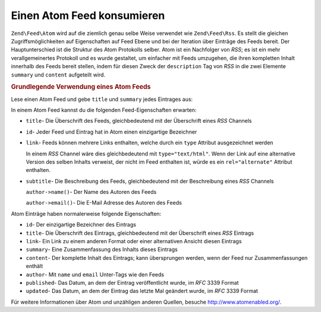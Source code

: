 .. EN-Revision: none
.. _zend.feed.consuming-atom:

Einen Atom Feed konsumieren
===========================

``Zend\Feed\Atom`` wird auf die ziemlich genau selbe Weise verwendet wie ``Zend\Feed\Rss``. Es stellt die gleichen
Zugriffsmöglichkeiten auf Eigenschaften auf Feed Ebene und bei der Iteration über Einträge des Feeds bereit. Der
Hauptunterschied ist die Struktur des Atom Protokolls selber. Atom ist ein Nachfolger von *RSS*; es ist ein mehr
verallgemeinertes Protokoll und es wurde gestaltet, um einfacher mit Feeds umzugehen, die ihren kompletten Inhalt
innerhalb des Feeds bereit stellen, indem für diesen Zweck der ``description`` Tag von *RSS* in die zwei Elemente
``summary`` und ``content`` aufgeteilt wird.

.. _zend.feed.consuming-atom.example.usage:

.. rubric:: Grundlegende Verwendung eines Atom Feeds

Lese einen Atom Feed und gebe ``title`` und ``summary`` jedes Eintrages aus:

.. code-block:: php
   :linenos:

   $feed = new Zend\Feed\Atom('http://atom.example.com/feed/');
   echo 'Der Feed enthält ' . $feed->count() . ' Einträge.' . "\n\n";
   foreach ($feed as $entry) {
       echo 'Überschrift: ' . $entry->title() . "\n";
       echo 'Zusammenfassung: ' . $entry->summary() . "\n\n";
   }

In einem Atom Feed kannst du die folgenden Feed-Eigenschaften erwarten:

- ``title``- Die Überschrift des Feeds, gleichbedeutend mit der Überschrift eines *RSS* Channels

- ``id``- Jeder Feed und Eintrag hat in Atom einen einzigartige Bezeichner

- ``link``- Feeds können mehrere Links enthalten, welche durch ein ``type`` Attribut ausgezeichnet werden

  In einem *RSS* Channel wäre dies gleichbedeutend mit ``type="text/html"``. Wenn der Link auf eine alternative
  Version des selben Inhalts verweist, der nicht im Feed enthalten ist, würde es ein ``rel="alternate"`` Attribut
  enthalten.

- ``subtitle``- Die Beschreibung des Feeds, gleichbedeutend mit der Beschreibung eines *RSS* Channels

  ``author->name()``- Der Name des Autoren des Feeds

  ``author->email()``- Die E-Mail Adresse des Autoren des Feeds

Atom Einträge haben normalerweise folgende Eigenschaften:

- ``id``- Der einzigartige Bezeichner des Eintrags

- ``title``- Die Überschrift des Eintrags, gleichbedeutend mit der Überschrift eines *RSS* Eintrags

- ``link``- Ein Link zu einem anderen Format oder einer alternativen Ansicht diesen Eintrags

- ``summary``- Eine Zusammenfassung des Inhalts dieses Eintrags

- ``content``- Der komplette Inhalt des Eintrags; kann übersprungen werden, wenn der Feed nur Zusammenfassungen
  enthält

- ``author``- Mit ``name`` und ``email`` Unter-Tags wie den Feeds

- ``published``- Das Datum, an dem der Eintrag veröffentlicht wurde, im *RFC* 3339 Format

- ``updated``- Das Datum, an dem der Eintrag das letzte Mal geändert wurde, im *RFC* 3339 Format

Für weitere Informationen über Atom und unzähligen anderen Quellen, besuche `http://www.atomenabled.org/`_.



.. _`http://www.atomenabled.org/`: http://www.atomenabled.org/

